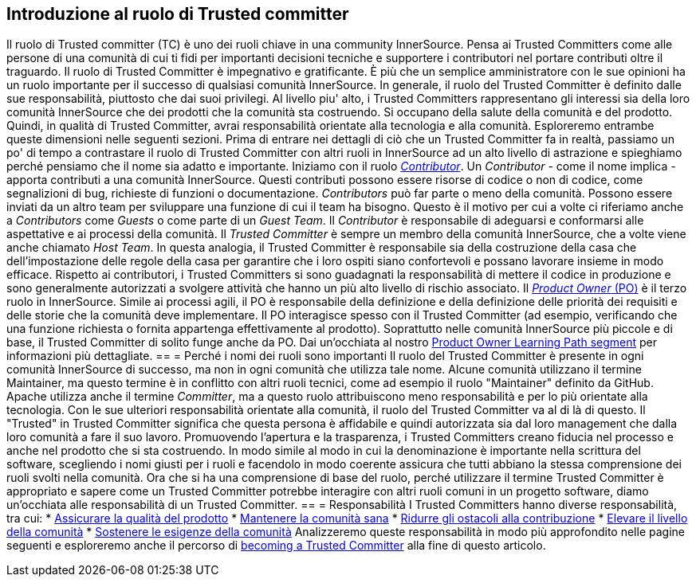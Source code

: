 == Introduzione al ruolo di Trusted committer
Il ruolo di Trusted committer (TC) è uno dei ruoli chiave in una community InnerSource.
Pensa ai Trusted Committers come alle persone di una comunità di cui ti fidi per importanti decisioni tecniche e supportere i contributori nel portare contributi oltre il traguardo.
Il ruolo di Trusted Committer è impegnativo e gratificante.
È più che un semplice amministratore con le sue opinioni ha un ruolo importante per il successo di qualsiasi comunità InnerSource.
In generale, il ruolo del Trusted Committer è definito dalle sue responsabilità, piuttosto che dai suoi privilegi.
Al livello piu' alto, i Trusted Committers rappresentano gli interessi sia della loro comunità InnerSource che dei prodotti che la comunità sta costruendo.
Si occupano della salute della comunità e del prodotto.
Quindi, in qualità di Trusted Committer, avrai responsabilità orientate alla tecnologia e alla comunità.
Esploreremo entrambe queste dimensioni nelle seguenti sezioni.
Prima di entrare nei dettagli di ciò che un Trusted Committer fa in realtà, passiamo un po' di tempo a contrastare il ruolo di Trusted Committer con altri ruoli in InnerSource ad un alto livello di astrazione e spieghiamo perché pensiamo che il nome sia adatto e importante.
Iniziamo con il ruolo https://innersourcecommons.org/learn/learning-path/contributor[_Contributor_].
Un _Contributor_ - come il nome implica - apporta contributi a una comunità InnerSource.
Questi contributi possono essere risorse di codice o non di codice, come segnalizioni di bug, richieste di funzioni o documentazione.
_Contributors_ può far parte o meno della comunità.
Possono essere inviati da un altro team per sviluppare una funzione di cui il team ha bisogno.
Questo è il motivo per cui a volte ci riferiamo anche a _Contributors_ come _Guests_ o come parte di un _Guest Team_.
Il _Contributor_ è responsabile di adeguarsi e conformarsi alle aspettative e ai processi della comunità.
Il _Trusted Committer_ è sempre un membro della comunità InnerSource, che a volte viene anche chiamato _Host Team_. In questa analogia, il Trusted Committer è responsabile sia della costruzione della casa che dell'impostazione delle regole della casa per garantire che i loro ospiti siano confortevoli e possano lavorare insieme in modo efficace.
Rispetto ai contributori, i Trusted Committers si sono guadagnati la responsabilità di mettere il codice in produzione e sono generalmente autorizzati a svolgere attività che hanno un più alto livello di rischio associato.
Il https://innersourcecommons.org/learn/learning-path/product-owner[_Product Owner_ (PO)] è il terzo ruolo in InnerSource.
Simile ai processi agili, il PO è responsabile della definizione e della definizione delle priorità dei requisiti e delle storie che la comunità deve implementare.
Il PO interagisce spesso con il Trusted Committer (ad esempio, verificando che una funzione richiesta o fornita appartenga effettivamente al prodotto).
Soprattutto nelle comunità InnerSource più piccole e di base, il Trusted Committer di solito funge anche da PO.
Dai un'occhiata al nostro https://innersourcecommons.org/learn/learning-path/product-owner[Product Owner Learning Path segment] per informazioni più dettagliate.
== = Perché i nomi dei ruoli sono importanti
Il ruolo del Trusted Committer è presente in ogni comunità InnerSource di successo, ma non in ogni comunità che utilizza tale nome.
Alcune comunità utilizzano il termine Maintainer, ma questo termine è in conflitto con altri ruoli tecnici, come ad esempio il ruolo "Maintainer" definito da GitHub.
Apache utilizza anche il termine _Committer_, ma a questo ruolo attribuiscono meno responsabilità e per lo più orientate alla tecnologia.
Con le sue ulteriori responsabilità orientate alla comunità, il ruolo del Trusted Committer va al di là di questo.
Il "Trusted" in Trusted Committer significa che questa persona è affidabile e quindi autorizzata sia dal loro management che dalla loro comunità a fare il suo lavoro.
Promuovendo l'apertura e la trasparenza, i Trusted Committers creano fiducia nel processo e anche nel prodotto che si sta costruendo.
In modo simile al modo in cui la denominazione è importante nella scrittura del software, scegliendo i nomi giusti per i ruoli e facendolo in modo coerente assicura che tutti abbiano la stessa comprensione dei ruoli svolti nella comunità.
Ora che si ha una comprensione di base del ruolo, perché utilizzare il termine Trusted Committer è appropriato e sapere come un Trusted Committer potrebbe interagire con altri ruoli comuni in un progetto software, diamo un'occhiata alle responsabilità di un Trusted Committer.
== = Responsabilità
I Trusted Committers hanno diverse responsabilità, tra cui:
* https://innersourcecommons.org/learn/learning-path/trusted-committer/02/[Assicurare la qualità del prodotto]
* https://innersourcecommons.org/learn/learning-path/trusted-committer/03/[Mantenere la comunità sana]
* https://innersourcecommons.org/learn/learning-path/trusted-committer/05/[Ridurre gli ostacoli alla contribuzione]
* https://innersourcecommons.org/learn/learning-path/trusted-committer/04/[Elevare il livello della comunità]
* https://innersourcecommons.org/learn/learning-path/trusted-committer/06/[Sostenere le esigenze della comunità]
Analizzeremo queste responsabilità in modo più approfondito nelle pagine seguenti e esploreremo anche il percorso di https://innersourcecommons.org/learn/learning-path/trusted-committer/07/[becoming a Trusted Committer] alla fine di questo articolo.
